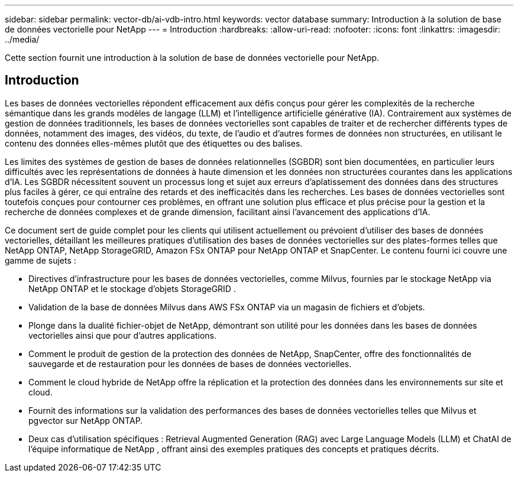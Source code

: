 ---
sidebar: sidebar 
permalink: vector-db/ai-vdb-intro.html 
keywords: vector database 
summary: Introduction à la solution de base de données vectorielle pour NetApp 
---
= Introduction
:hardbreaks:
:allow-uri-read: 
:nofooter: 
:icons: font
:linkattrs: 
:imagesdir: ../media/


[role="lead"]
Cette section fournit une introduction à la solution de base de données vectorielle pour NetApp.



== Introduction

Les bases de données vectorielles répondent efficacement aux défis conçus pour gérer les complexités de la recherche sémantique dans les grands modèles de langage (LLM) et l'intelligence artificielle générative (IA).  Contrairement aux systèmes de gestion de données traditionnels, les bases de données vectorielles sont capables de traiter et de rechercher différents types de données, notamment des images, des vidéos, du texte, de l'audio et d'autres formes de données non structurées, en utilisant le contenu des données elles-mêmes plutôt que des étiquettes ou des balises.

Les limites des systèmes de gestion de bases de données relationnelles (SGBDR) sont bien documentées, en particulier leurs difficultés avec les représentations de données à haute dimension et les données non structurées courantes dans les applications d'IA.  Les SGBDR nécessitent souvent un processus long et sujet aux erreurs d'aplatissement des données dans des structures plus faciles à gérer, ce qui entraîne des retards et des inefficacités dans les recherches.  Les bases de données vectorielles sont toutefois conçues pour contourner ces problèmes, en offrant une solution plus efficace et plus précise pour la gestion et la recherche de données complexes et de grande dimension, facilitant ainsi l'avancement des applications d'IA.

Ce document sert de guide complet pour les clients qui utilisent actuellement ou prévoient d'utiliser des bases de données vectorielles, détaillant les meilleures pratiques d'utilisation des bases de données vectorielles sur des plates-formes telles que NetApp ONTAP, NetApp StorageGRID, Amazon FSx ONTAP pour NetApp ONTAP et SnapCenter.  Le contenu fourni ici couvre une gamme de sujets :

* Directives d'infrastructure pour les bases de données vectorielles, comme Milvus, fournies par le stockage NetApp via NetApp ONTAP et le stockage d'objets StorageGRID .
* Validation de la base de données Milvus dans AWS FSx ONTAP via un magasin de fichiers et d'objets.
* Plonge dans la dualité fichier-objet de NetApp, démontrant son utilité pour les données dans les bases de données vectorielles ainsi que pour d'autres applications.
* Comment le produit de gestion de la protection des données de NetApp, SnapCenter, offre des fonctionnalités de sauvegarde et de restauration pour les données de bases de données vectorielles.
* Comment le cloud hybride de NetApp offre la réplication et la protection des données dans les environnements sur site et cloud.
* Fournit des informations sur la validation des performances des bases de données vectorielles telles que Milvus et pgvector sur NetApp ONTAP.
* Deux cas d'utilisation spécifiques : Retrieval Augmented Generation (RAG) avec Large Language Models (LLM) et ChatAI de l'équipe informatique de NetApp , offrant ainsi des exemples pratiques des concepts et pratiques décrits.

